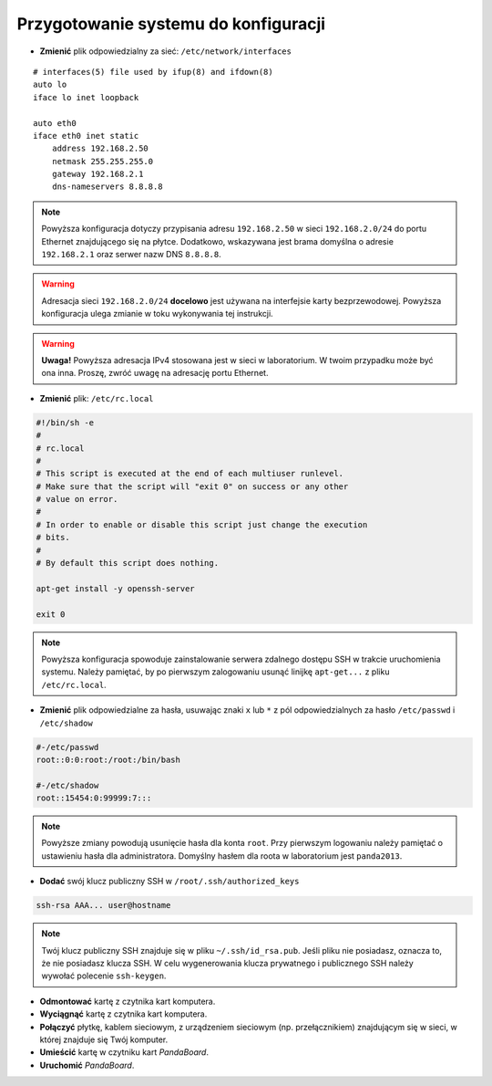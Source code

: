Przygotowanie systemu do konfiguracji
-------------------------------------

* **Zmienić** plik odpowiedzialny za sieć: ``/etc/network/interfaces``

::

    # interfaces(5) file used by ifup(8) and ifdown(8)
    auto lo
    iface lo inet loopback

    auto eth0
    iface eth0 inet static
        address 192.168.2.50
        netmask 255.255.255.0
        gateway 192.168.2.1
        dns-nameservers 8.8.8.8

.. note::

    Powyższa konfiguracja dotyczy przypisania adresu ``192.168.2.50`` w sieci ``192.168.2.0/24`` do portu Ethernet znajdującego się na płytce. Dodatkowo, wskazywana jest brama domyślna o adresie ``192.168.2.1`` oraz serwer nazw DNS ``8.8.8.8``.

.. warning::

    Adresacja sieci ``192.168.2.0/24`` **docelowo** jest używana na interfejsie karty bezprzewodowej. Powyższa konfiguracja ulega zmianie w toku wykonywania tej instrukcji.

.. warning::

    **Uwaga!** Powyższa adresacja IPv4 stosowana jest w sieci w laboratorium. W twoim przypadku może być ona inna. Proszę, zwróć uwagę na adresację portu Ethernet.

* **Zmienić** plik: ``/etc/rc.local``

.. code-block:: sh

    #!/bin/sh -e
    #
    # rc.local
    #
    # This script is executed at the end of each multiuser runlevel.
    # Make sure that the script will "exit 0" on success or any other
    # value on error.
    #
    # In order to enable or disable this script just change the execution
    # bits.
    #
    # By default this script does nothing.

    apt-get install -y openssh-server

    exit 0

.. note::

    Powyższa konfiguracja spowoduje zainstalowanie serwera zdalnego dostępu SSH w trakcie uruchomienia systemu. Należy pamiętać, by po pierwszym zalogowaniu usunąć linijkę ``apt-get...`` z pliku ``/etc/rc.local``.

* **Zmienić** plik odpowiedzialne za hasła, usuwając znaki ``x`` lub ``*`` z pól odpowiedzialnych za hasło ``/etc/passwd`` i ``/etc/shadow``

.. code-block:: sh

    #-/etc/passwd
    root::0:0:root:/root:/bin/bash

    #-/etc/shadow
    root::15454:0:99999:7:::

.. note::

    Powyższe zmiany powodują usunięcie hasła dla konta ``root``. Przy pierwszym logowaniu należy pamiętać o ustawieniu hasła dla administratora. Domyślny hasłem dla roota w laboratorium jest ``panda2013``.

* **Dodać** swój klucz publiczny SSH w ``/root/.ssh/authorized_keys``

.. code-block:: sh

    ssh-rsa AAA... user@hostname

.. note::

    Twój klucz publiczny SSH znajduje się w pliku ``~/.ssh/id_rsa.pub``. Jeśli pliku nie posiadasz, oznacza to, że nie posiadasz klucza SSH. W celu wygenerowania klucza prywatnego i publicznego SSH należy wywołać polecenie ``ssh-keygen``.

* **Odmontować** kartę z czytnika kart komputera.
* **Wyciągnąć** kartę z czytnika kart komputera.
* **Połączyć** płytkę, kablem sieciowym, z urządzeniem sieciowym (np. przełącznikiem) znajdującym się w sieci, w której znajduje się Twój komputer.
* **Umieścić** kartę w czytniku kart *PandaBoard*.
* **Uruchomić** *PandaBoard*.
